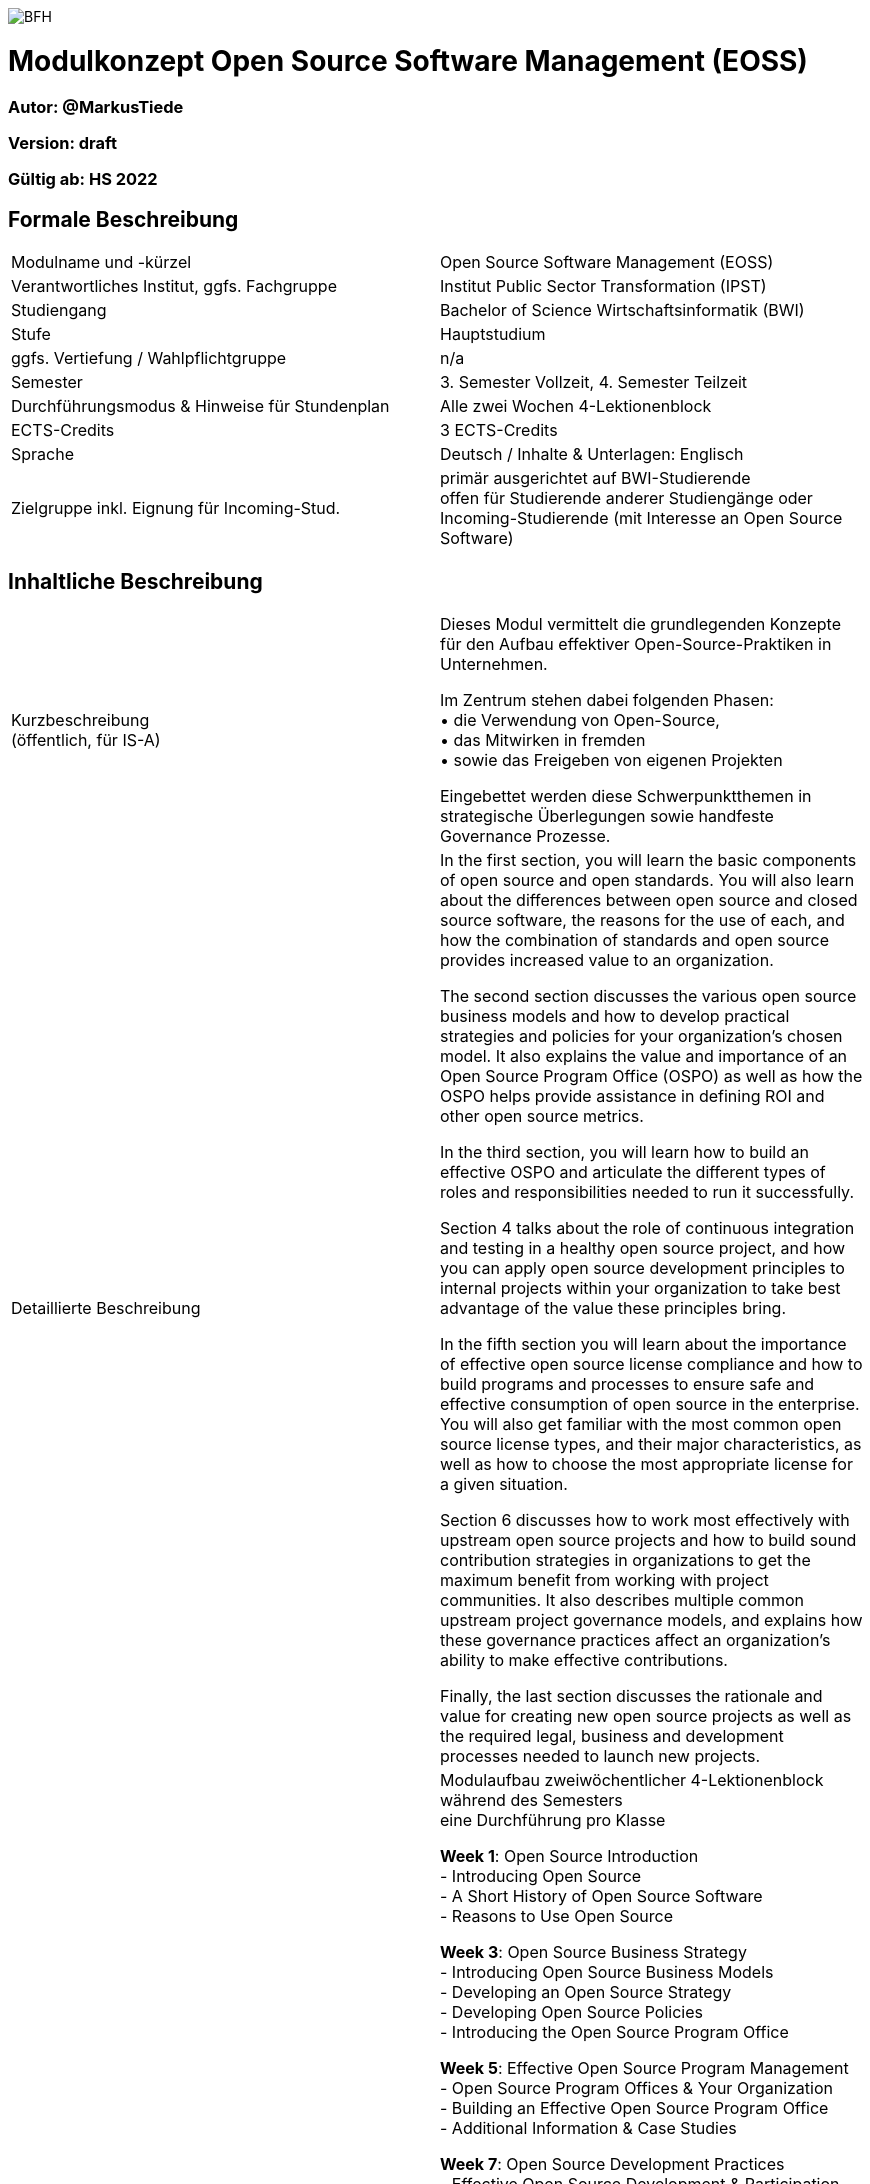image:https://upload.wikimedia.org/wikipedia/commons/a/a2/BFH_Logo_deutsch.png[BFH]

= Modulkonzept Open Source Software Management (EOSS)

=== Autor: @MarkusTiede

=== Version: draft

=== Gültig ab: HS 2022

== Formale Beschreibung

[cols=">,1"] 
|===

| Modulname und -kürzel 
| Open Source Software Management (EOSS)

| Verantwortliches Institut, ggfs. Fachgruppe
| Institut Public Sector Transformation (IPST)

| Studiengang
| Bachelor of Science Wirtschaftsinformatik (BWI)

| Stufe
| Hauptstudium

| ggfs. Vertiefung / Wahlpflichtgruppe
| n/a

| Semester
| 3. Semester Vollzeit, 4. Semester Teilzeit

| Durchführungsmodus & Hinweise für Stundenplan
| Alle zwei Wochen 4-Lektionenblock

| ECTS-Credits
| 3 ECTS-Credits

| Sprache
| Deutsch / Inhalte & Unterlagen: Englisch

| Zielgruppe inkl. Eignung für Incoming-Stud.
| primär ausgerichtet auf BWI-Studierende +
offen für Studierende anderer Studiengänge oder Incoming-Studierende (mit Interesse an Open Source Software)
|
|===

== Inhaltliche Beschreibung

[cols=">,1"] 
|===

| Kurzbeschreibung +
(öffentlich, für IS-A) 
| Dieses Modul vermittelt die grundlegenden Konzepte für den Aufbau effektiver Open-Source-Praktiken in Unternehmen. +

Im Zentrum stehen dabei folgenden Phasen: +
•	die Verwendung von Open-Source, +
•	das Mitwirken in fremden +
•	sowie das Freigeben von eigenen Projekten +

Eingebettet werden diese Schwerpunktthemen in strategische Überlegungen sowie handfeste Governance Prozesse.
| Detaillierte Beschreibung 
| In the first section, you will learn the basic components of open source and open standards. You will also learn about the differences between open source and closed source software, the reasons for the use of each, and how the combination of standards and open source provides increased value to an organization. +

The second section discusses the various open source business models and how to develop practical strategies and policies for your organization’s chosen model. It also explains the value and importance of an Open Source Program Office (OSPO) as well as how the OSPO helps provide assistance in defining ROI and other open source metrics. +

In the third section, you will learn how to build an effective OSPO and articulate the different types of roles and responsibilities needed to run it successfully. +

Section 4 talks about the role of continuous integration and testing in a healthy open source project, and how you can apply open source development principles to internal projects within your organization to take best advantage of the value these principles bring. +

In the fifth section you will learn about the importance of effective open source license compliance and how to build programs and processes to ensure safe and effective consumption of open source in the enterprise. You will also get familiar with the most common open source license types, and their major characteristics, as well as how to choose the most appropriate license for a given situation. +

Section 6 discusses how to work most effectively with upstream open source projects and how to build sound contribution strategies in organizations to get the maximum benefit from working with project communities. It also describes multiple common upstream project governance models, and explains how these governance practices affect an organization’s ability to make effective contributions. +

Finally, the last section discusses the rationale and value for creating new open source projects as well as the required legal, business and development processes needed to launch new projects.

| Modulinhalte und Zusammenarbeit +
(Modulaufbau, Fachinhalte, Methoden, Praxisfälle, Forschungsbezug)
| Modulaufbau
zweiwöchentlicher 4-Lektionenblock während des Semesters +
eine Durchführung pro Klasse +

*Week 1*: Open Source Introduction +
-	Introducing Open Source +
-	A Short History of Open Source Software +
-	Reasons to Use Open Source +

*Week 3*: Open Source Business Strategy +
-	Introducing Open Source Business Models +
-	Developing an Open Source Strategy +
-	Developing Open Source Policies +
-	Introducing the Open Source Program Office +

*Week 5*: Effective Open Source Program Management +
-	Open Source Program Offices & Your Organization +
-	Building an Effective Open Source Program Office +
-	Additional Information & Case Studies +

*Week 7*: Open Source Development Practices +
-	Effective Open Source Development & Participation +
-	The Role of Continuous Integration & Testing +
-	Applying Open Source Methodologies Internally +

*Week 9*: Open Source Compliance Programs +
-	Open Source Licensing and Compliance Basics +
-	Building an Effective Compliance Program +
-	Choosing the Right License Compliance Tool +
-	The Role of Open Source Audits During M&A Activities +

*Week 11*: Collaborating Effectively with Open Source Projects +
-	Understanding Upstream Open Source Projects +
-	Effective Upstream Contribution Strategies +
-	Upstream Development Practices +

*Week 13*: Creating Open Source Projects +
-	Open Source Project Creation Overview +
-	New Project Preparations +
-	Successful Project Launch & Sustainment +

Methoden +
todo +

Praxisfälle +
https://todogroup.org/guides/#ospo-case-studies +

Forschungsbezug +
Todo +

Zusammenarbeit +
todo
| Lehr- und Lernformen
| Präsenzstudium +
Wissenerarbeitung, Lehrgespräch, Projektarbeit +

Selbststudium +
Literaturstudium, Videos
| Verwendete Tools
| Github / Gitlab

| Literatur
| https://opensourcefriday.com +
https://todogroup.org

| Eingangskompetenzen +
(Fachkompetenzen und Kompetenzen gemäss Kompetenzmodell BFH-W)
| Fachkompetenzen: +
-	grundlegendes Verständnis von Softwareentwicklung +
-	Business Konzepte +
Kompetenzen gemäss Kompetenzmodell BFH-W: +
-	todo

| Vermittelte Kompetenzen +
(Fachkompetenzen und Kompetenzen gemäss Kompetenzmodell BFH-W)
| Fachkompetenzen: +
-	build effective processes and strategies for creating new open source projects from scratch +
-	open source previously closed source projects within an organization +
Kompetenzen gemäss Kompetenzmodell BFH-W +
-	todo +

https://openpracticelibrary.com +

Problemsolving / Design Thinking (verwandt: Methodenkompetenz) +
-	Agile Methoden +
  -	Definition of Ready +
  -	Definition of Done +

Kollaboration (verwandt: Sozialkompetenzen) +
-	Continuous Integration +
-	Code Review +

Selbstmanagement (verwandt: Selbstkompetenzen) +
-	Retrospectives +
-	Shared Principles +

Umgang mit Komplexität +
-	Test Automation +
-	Test Driven Development +
-	Everything-as-Code +
  -	Docs As Code +
  -	GitOps +
| Schnittstellen zu anderen Modulen +
(zuführende, parallele, weiterführende)
| Fach-/Methodenmodule +
•	todo +

Praxistransfermodule +
•	todo

| Kompetenznachweis*
| Unterricht beurteilen +
•	PC Prüfung mit Safe Exam Browser +
•	Gewichtung 79% +
•	Hilfsmittel «Zusammenfassung» +
•	90 min +

Übung beurteilen +
•	Abgaben der Übungen (Gewichtung 21% : 7 x 3%) +
|
|===

== Anhang

=== Zweck des Dokuments

Das Modulkonzept dient dem gemeinsamen Verständnis aller an einem Modul Beteiligen bezüglich Inhalte, Didaktik und Tools. Es ist das zentrale Dokument beim Aufbau und bei Überarbeitungen von Modulen. Darüber hinaus hat es aber weitere Zielgruppen:

•	Dozierende/WMAs anderer Module: zum Aufbau und zur Abgrenzung von eigenen Modulinhalten, zum Angebot eines ausgewogenen Mixes von didaktischen Methoden sowie für einen koordinierten Einsatz von Tools
•	Studiengangsleitende: für die Kenntnis von Ansprechpartnern sowie zur Koordination von Modulinhalten, Didaktikvielfalt und Tooleinsatz
•	Instituts-, Abteilungs- und Fachgruppenleitende: zur Festlegung der Zuständigkeiten, für organisationsübergreifende Zusammenarbeit sowie zur Förderung von Themen der jeweiligen Organisationseinheiten

Die Studierenden sind keine direkte Zielgruppe des Modulkonzepts. In der Regel werden Ihnen nur Auszüge aus dem Konzept zur Verfügung gestellt; diese werden in die Modulbeschreibung auf IS-Academia übertragen. Die einzelnen Blöcke der Modulbeschreibung in IS-Academia sollen möglichst direkt aus dem Modulkonzept übernommen werden.

Das Modulkonzept wird im Rahmen des Neuaufbaus eines Moduls erstellt und bei Überarbeitungen angepasst. Zu jedem Zeitpunkt soll eine aktuelle Version verfügbar sein.

Die in der Vorlage zum Modulkonzept enthaltenen Blöcke sind Pflichtbausteine, zusätzliche Blöcke sind möglich. Diese sollen direkt im Konzept und nicht in separaten Dokumenten ergänzt werden.
